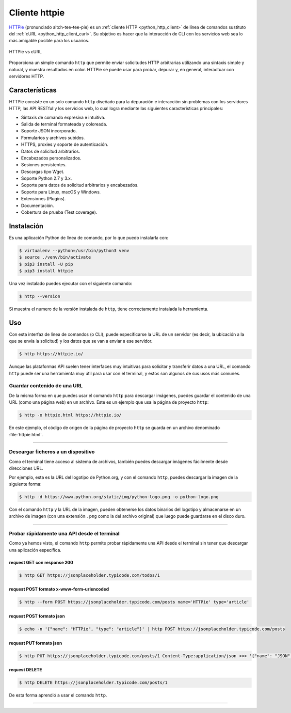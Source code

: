 .. _python_http_client_httpie:

Cliente httpie
--------------

`HTTPie`_ (pronunciado aitch-tee-tee-pie) es un :ref:`cliente HTTP <python_http_client>`
de línea de comandos sustituto del :ref:`cURL <python_http_client_curl>`. Su objetivo es
hacer que la interacción de CLI con los servicios web sea lo más amigable
posible para los usuarios.

.. figure:: ../_static/images/httpie_vs_curl.png
  :class: image-inline
  :alt: HTTPie vs cURL
  :align: center

  HTTPie vs cURL

Proporciona un simple comando ``http`` que permite enviar solicitudes
HTTP arbitrarias utilizando una sintaxis simple y natural, y muestra
resultados en color. HTTPie se puede usar para probar, depurar y, en
general, interactuar con servidores HTTP.

Características
'''''''''''''''

HTTPie consiste en un solo comando ``http`` diseñado para la depuración
e interacción sin problemas con los servidores HTTP, las API RESTful y
los servicios web, lo cual logra mediante las siguientes características
principales:

- Sintaxis de comando expresiva e intuitiva.

- Salida de terminal formateada y coloreada.

- Soporte JSON incorporado.

- Formularios y archivos subidos.

- HTTPS, proxies y soporte de autenticación.

- Datos de solicitud arbitrarios.

- Encabezados personalizados.

- Sesiones persistentes.

- Descargas tipo Wget.

- Soporte Python 2.7 y 3.x.

- Soporte para datos de solicitud arbitrarios y encabezados.

- Soporte para Linux, macOS y Windows.

- Extensiones (Plugins).

- Documentación.

- Cobertura de prueba (Test coverage).


Instalación
'''''''''''

Es una aplicación Python de línea de comando, por lo que puedo instalarla con:

.. code-block:: console

    $ virtualenv --python=/usr/bin/python3 venv
    $ source ./venv/bin/activate
    $ pip3 install -U pip
    $ pip3 install httpie

Una vez instalado puedes ejecutar con el siguiente comando:

.. code-block:: console

    $ http --version

Si muestra el numero de la versión instalada de ``http``, tiene
correctamente instalada la herramienta.

Uso
'''

Con esta interfaz de línea de comandos (o CLI), puede especificarse la URL de un servidor
(es decir, la ubicación a la que se envía la solicitud) y los datos que se van a enviar a
ese servidor.

.. code-block:: console

    $ http https://httpie.io/

Aunque las plataformas API suelen tener interfaces muy intuitivas para solicitar y transferir
datos a una URL, el comando ``http`` puede ser una herramienta muy útil para usar con el
terminal, y estos son algunos de sus usos más comunes.


Guardar contenido de una URL
*****************************

De la misma forma en que puedes usar el comando ``http`` para descargar imágenes, puedes guardar
el contenido de una URL (como una página web) en un archivo. Este es un ejemplo que usa la
página de proyecto ``http``:

.. code-block:: console

    $ http -o httpie.html https://httpie.io/

En este ejemplo, el código de origen de la página de proyecto ``http`` se guarda en un archivo
denominado :file:`httpie.html`.

----

Descargar ficheros a un dispositivo
************************************

Como el terminal tiene acceso al sistema de archivos, también puedes descargar imágenes fácilmente
desde direcciones URL.

Por ejemplo, esta es la URL del logotipo de Python.org, y con el comando ``http``, puedes descargar
la imagen de la siguiente forma:

.. code-block:: console

    $ http -d https://www.python.org/static/img/python-logo.png -o python-logo.png

Con el comando ``http`` y la URL de la imagen, pueden obtenerse los datos binarios del logotipo y
almacenarse en un archivo de imagen (con una extensión ``.png`` como la del archivo original) que
luego puede guardarse en el disco duro.


----

Probar rápidamente una API desde el terminal
********************************************

Como ya hemos visto, el comando ``http`` permite probar rápidamente una API desde el terminal sin
tener que descargar una aplicación específica.


request GET con response 200
^^^^^^^^^^^^^^^^^^^^^^^^^^^^^

.. code-block:: console

    $ http GET https://jsonplaceholder.typicode.com/todos/1

request POST formato x-www-form-urlencoded
^^^^^^^^^^^^^^^^^^^^^^^^^^^^^^^^^^^^^^^^^^^

.. code-block:: console

    $ http --form POST https://jsonplaceholder.typicode.com/posts name='HTTPie' type='article'

request POST formato json
^^^^^^^^^^^^^^^^^^^^^^^^^^

.. code-block:: console

    $ echo -n '{"name": "HTTPie", "type": "article"}' | http POST https://jsonplaceholder.typicode.com/posts

request PUT formato json
^^^^^^^^^^^^^^^^^^^^^^^^^^

.. code-block:: console

    $ http PUT https://jsonplaceholder.typicode.com/posts/1 Content-Type:application/json <<< '{"name": "JSON", "type": "post"}'

request DELETE
^^^^^^^^^^^^^^^

.. code-block:: console

    $ http DELETE https://jsonplaceholder.typicode.com/posts/1


De esta forma aprendió a usar el comando ``http``.


----


.. seealso::

    Consulte la sección de :ref:`lecturas suplementarias <lecturas_extras_leccion3>`
    del entrenamiento para ampliar su conocimiento en esta temática.


.. raw:: html
   :file: ../_templates/partials/soporte_profesional.html


.. disqus::

.. _`HTTPie`: https://httpie.io/
